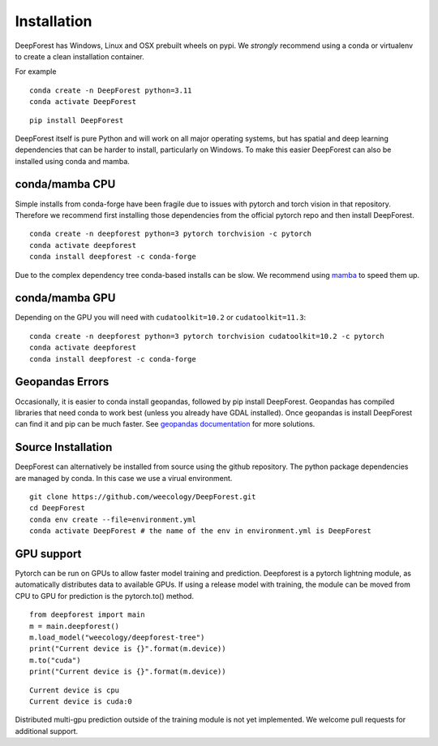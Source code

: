 .. _install:

Installation
============

DeepForest has Windows, Linux and OSX prebuilt wheels on pypi. We
*strongly* recommend using a conda or virtualenv to create a clean
installation container.

For example

::

   conda create -n DeepForest python=3.11
   conda activate DeepForest
   
::

   pip install DeepForest

DeepForest itself is pure Python and will work on all major operating
systems, but has spatial and deep learning dependencies that can be
harder to install, particularly on Windows. To make this easier
DeepForest can also be installed using conda and mamba.

conda/mamba CPU
---------------

Simple installs from conda-forge have been fragile due to issues with
pytorch and torch vision in that repository. Therefore we recommend
first installing those dependencies from the official pytorch repo and
then install DeepForest.

::

   conda create -n deepforest python=3 pytorch torchvision -c pytorch
   conda activate deepforest
   conda install deepforest -c conda-forge

Due to the complex dependency tree conda-based installs can be slow. We
recommend using
`mamba <https://mamba.readthedocs.io/en/latest/user_guide/mamba.html>`__
to speed them up.

conda/mamba GPU
---------------

Depending on the GPU you will need with ``cudatoolkit=10.2`` or
``cudatoolkit=11.3``:

::

   conda create -n deepforest python=3 pytorch torchvision cudatoolkit=10.2 -c pytorch
   conda activate deepforest
   conda install deepforest -c conda-forge

Geopandas Errors
----------------

Occasionally, it is easier to conda install geopandas, followed by pip
install DeepForest. Geopandas has compiled libraries that need conda to
work best (unless you already have GDAL installed). Once geopandas is
install DeepForest can find it and pip can be much faster. See
`geopandas
documentation <https://geopandas.org/en/latest/getting_started/install.html>`__
for more solutions.

Source Installation
-------------------

DeepForest can alternatively be installed from source using the github
repository. The python package dependencies are managed by conda.
In this case we use a virual environment.

::

   git clone https://github.com/weecology/DeepForest.git
   cd DeepForest
   conda env create --file=environment.yml
   conda activate DeepForest # the name of the env in environment.yml is DeepForest

GPU support
-----------

Pytorch can be run on GPUs to allow faster model training and
prediction. Deepforest is a pytorch lightning module, as automatically
distributes data to available GPUs. If using a release model with
training, the module can be moved from CPU to GPU for prediction is the
pytorch.to() method.

::

   from deepforest import main
   m = main.deepforest()
   m.load_model("weecology/deepforest-tree")
   print("Current device is {}".format(m.device))
   m.to("cuda")
   print("Current device is {}".format(m.device))

::

   Current device is cpu
   Current device is cuda:0

Distributed multi-gpu prediction outside of the training module is not
yet implemented. We welcome pull requests for additional support.

